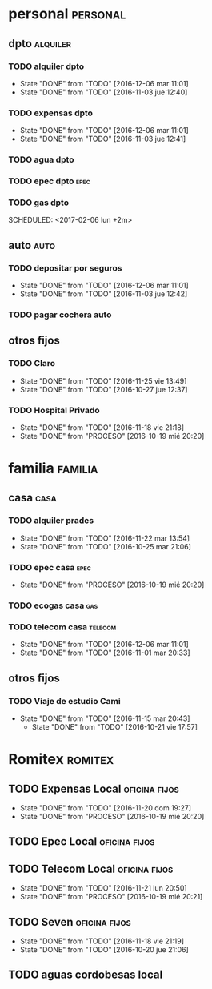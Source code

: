 * personal                                                         :personal:
** dpto                                                           :alquiler:
*** TODO alquiler dpto  
DEADLINE: <2017-01-05 jue +1m>
- State "DONE"       from "TODO"       [2016-12-06 mar 11:01]
- State "DONE"       from "TODO"       [2016-11-03 jue 12:40]
:PROPERTIES:
:LAST_REPEAT: [2016-12-06 mar 11:01]
:END:
*** TODO expensas dpto
DEADLINE: <2017-01-05 jue +1m>
- State "DONE"       from "TODO"       [2016-12-06 mar 11:01]
- State "DONE"       from "TODO"       [2016-11-03 jue 12:41]
:PROPERTIES:
:LAST_REPEAT: [2016-12-06 mar 11:01]
:END:
*** TODO agua dpto
*** TODO epec dpto                                                   :epec:
SCHEDULED: <2017-01-25 mié +2m>
*** TODO gas dpto
SCHEDULED: <2017-02-06 lun +2m> 

** auto                                                               :auto:
*** TODO depositar por seguros 
DEADLINE: <2017-01-05 jue +1m>
- State "DONE"       from "TODO"       [2016-12-06 mar 11:01]
- State "DONE"       from "TODO"       [2016-11-03 jue 12:42]
:PROPERTIES:
:LAST_REPEAT: [2016-12-06 mar 11:01]
:END:
*** TODO pagar cochera auto
DEADLINE: <2017-06-01 jue +1m>

** otros fijos
*** TODO Claro 
DEADLINE: <2016-12-25 dom +1m>
- State "DONE"       from "TODO"       [2016-11-25 vie 13:49]
- State "DONE"       from "TODO"       [2016-10-27 jue 12:37]
:PROPERTIES:
:LAST_REPEAT: [2016-11-25 vie 13:49]
:END:
*** TODO Hospital Privado
DEADLINE: <2016-12-17 sáb +1m>
- State "DONE"       from "TODO"       [2016-11-18 vie 21:18]
- State "DONE"       from "PROCESO"    [2016-10-19 mié 20:20]
:PROPERTIES:
:LAST_REPEAT: [2016-11-18 vie 21:18]
:END:

* familia                                                           :familia:
** casa                                                               :casa:
*** TODO alquiler prades 
DEADLINE: <2016-12-22 jue +1m>
- State "DONE"       from "TODO"       [2016-11-22 mar 13:54]
- State "DONE"       from "TODO"       [2016-10-25 mar 21:06]
:PROPERTIES:
:LAST_REPEAT: [2016-11-22 mar 13:54]
:END:
*** TODO epec casa                                                   :epec:
DEADLINE: <2016-12-15 jue +2m -2d>
- State "DONE"       from "PROCESO"    [2016-10-19 mié 20:20]
:PROPERTIES:
:LAST_REPEAT: [2016-10-19 mié 20:20]
:END:
*** TODO ecogas casa                                                  :gas:
SCHEDULED: <2017-01-16 lun +2m>

*** TODO telecom casa                                             :telecom:
DEADLINE: <2016-12-28 mié +1m>
- State "DONE"       from "TODO"       [2016-12-06 mar 11:01]
- State "DONE"       from "TODO"       [2016-11-01 mar 20:33]
:PROPERTIES:
:LAST_REPEAT: [2016-12-06 mar 11:01]
:END:
** otros fijos
*** TODO Viaje de estudio Cami  
DEADLINE: <2016-12-15 jue +1m -2d>
- State "DONE"       from "TODO"       [2016-11-15 mar 20:43]
    - State "DONE"       from "TODO"       [2016-10-21 vie 17:57]
    :PROPERTIES:
    :LAST_REPEAT: [2016-11-15 mar 20:43]
    :END:

* Romitex                                                           :romitex:
** TODO Expensas Local                                       :oficina:fijos:
DEADLINE: <2016-12-20 mar +1m -3d>
- State "DONE"       from "TODO"       [2016-11-20 dom 19:27]
- State "DONE"       from "PROCESO"    [2016-10-19 mié 20:20]
:PROPERTIES:
:LAST_REPEAT: [2016-11-20 dom 19:27]
:END:
** TODO Epec Local                                           :oficina:fijos:
SCHEDULED: <2017-01-25 mié +2m>

** TODO Telecom Local                                        :oficina:fijos:
DEADLINE: <2016-12-21 mié +1m>
- State "DONE"       from "TODO"       [2016-11-21 lun 20:50]
- State "DONE"       from "PROCESO"    [2016-10-19 mié 20:21]
:PROPERTIES:
:LAST_REPEAT: [2016-11-21 lun 20:50]
:END:
** TODO Seven                                                :oficina:fijos:
DEADLINE: <2016-12-05 lun +1m>
- State "DONE"       from "TODO"       [2016-11-18 vie 21:19]
- State "DONE"       from "TODO"       [2016-10-20 jue 21:06]
:PROPERTIES:
:LAST_REPEAT: [2016-11-18 vie 21:19]
:END:
** TODO aguas cordobesas local
SCHEDULED: <2001-12-21 vie +1m>

